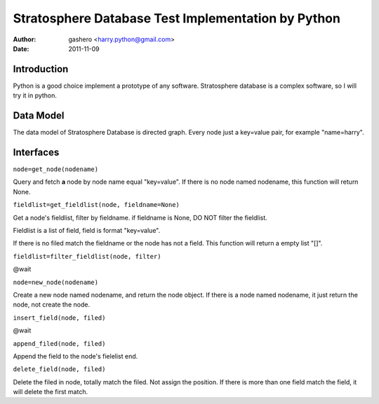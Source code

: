 =====================================================
Stratosphere Database Test Implementation by Python
=====================================================

:Author: gashero <harry.python@gmail.com>
:Date: 2011-11-09

Introduction
--------------

Python is a good choice implement a prototype of any software. Stratosphere database is a complex software, so I will try it in python.

Data Model
------------

The data model of Stratosphere Database is directed graph. Every node just a key=value pair, for example "name=harry".

Interfaces
------------

``node=get_node(nodename)``

Query and fetch **a** node by node name equal "key=value". If there is no node named nodename, this function will return None.

``fieldlist=get_fieldlist(node, fieldname=None)``

Get a node's fieldlist, filter by fieldname. if fieldname is None, DO NOT filter the fieldlist.

Fieldlist is a list of field, field is format "key=value".

If there is no filed match the fieldname or the node has not a field. This function will return a empty list "[]".

``fieldlist=filter_fieldlist(node, filter)``

@wait

``node=new_node(nodename)``

Create a new node named nodename, and return the node object. If there is a node named nodename, it just return the node, not create the node.

``insert_field(node, filed)``

@wait

``append_filed(node, filed)``

Append the field to the node's fielelist end.

``delete_field(node, filed)``

Delete the filed in node, totally match the filed. Not assign the position. If there is more than one field match the field, it will delete the first match.
